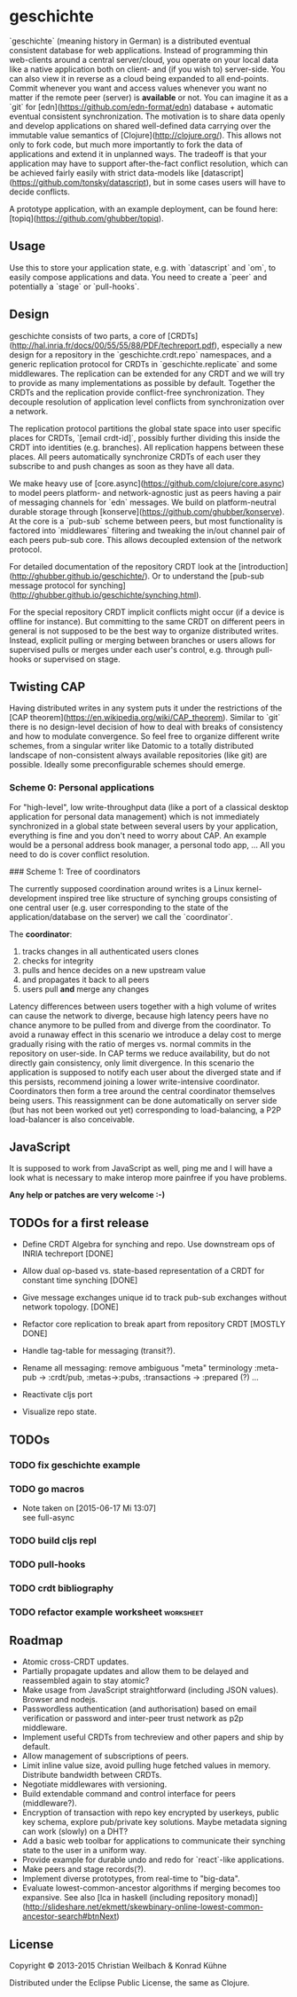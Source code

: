 #+TAGS: bug feature review
#+TODO: TODO(t) STARTED(s) DONE(d) 
#+TODO: CANCELED(c@)
#+CATEGORY: geschichte
#+STARTUP: overview 
#+STARTUP: hidestars
* geschichte

`geschichte` (meaning history in German) is a distributed eventual consistent database for web applications. Instead of programming thin web-clients around a central server/cloud, you operate on your local data like a native application both on client- and (if you wish to) server-side. You can also view it in reverse as a cloud being expanded to all end-points.
Commit whenever you want and access values whenever you want no matter if the remote peer (server) is *available* or not. You can imagine it as a `git` for [edn](https://github.com/edn-format/edn) database + automatic eventual consistent synchronization. The motivation is to share data openly and develop applications on shared well-defined data carrying over the immutable value semantics of [Clojure](http://clojure.org/). This allows not only to fork code, but much more importantly to fork the data of applications and extend it in unplanned ways.
The tradeoff is that your application may have to support after-the-fact conflict resolution, which can be achieved fairly easily with strict data-models like [datascript](https://github.com/tonsky/datascript), but in some cases users will have to decide conflicts.

A prototype application, with an example deployment, can be found here: [topiq](https://github.com/ghubber/topiq).

** Usage

Use this to store your application state, e.g. with `datascript` and `om`, to easily compose applications and data. You need to create a `peer` and potentially a `stage` or `pull-hooks`.

** Design

geschichte consists of two parts, a core of [CRDTs](http://hal.inria.fr/docs/00/55/55/88/PDF/techreport.pdf), especially a new design for a repository in the `geschichte.crdt.repo` namespaces, and a generic replication protocol for CRDTs in `geschichte.replicate` and some middlewares. The replication can be extended for any CRDT and we will try to provide as many implementations as possible by default. Together the CRDTs and the replication provide conflict-free synchronization. They decouple resolution of application level conflicts from synchronization over a network.

The replication protocol partitions the global state space into user specific places for CRDTs, `[email crdt-id]`, possibly further dividing this inside the CRDT into identities (e.g. branches). All replication happens between these places. All peers automatically synchronize CRDTs of each user they subscribe to and push changes as soon as they have all data.

We make heavy use of [core.async](https://github.com/clojure/core.async) to model peers platform- and network-agnostic just as peers having a pair of messaging channels for `edn` messages. We build on platform-neutral durable storage through [konserve](https://github.com/ghubber/konserve). At the core is a `pub-sub` scheme between peers, but most functionality is factored into `middlewares` filtering and tweaking the in/out channel pair of each peers pub-sub core. This allows decoupled extension of the network protocol.

For detailed documentation of the repository CRDT look at the [introduction](http://ghubber.github.io/geschichte/). Or to understand the [pub-sub message protocol for synching](http://ghubber.github.io/geschichte/synching.html).

# Repository CRDT

For the special repository CRDT implicit conflicts might occur (if a device is offline for instance). But committing to the same CRDT on different peers in general is not supposed to be the best way to organize distributed writes. Instead, explicit pulling or merging between branches or users allows for supervised pulls or merges under each user's control, e.g. through pull-hooks or supervised on stage.

** Twisting CAP

Having distributed writes in any system puts it under the restrictions of the [CAP theorem](https://en.wikipedia.org/wiki/CAP_theorem). Similar to `git` there is no design-level decision of how to deal with breaks of consistency and how to modulate convergence. So feel free to organize different write schemes, from a singular writer like Datomic to a totally distributed landscape of non-consistent always available repositories (like git) are possible. Ideally some preconfigurable schemes should emerge.

*** Scheme 0: Personal applications

For "high-level", low write-throughput data (like a port of a classical desktop application for personal data management) which is not immediately synchronized in a global state between several users by your application, everything is fine and you don't need to worry about CAP. An example would be a personal address book manager, a personal todo app, ... All you need to do is cover conflict resolution.

### Scheme 1: Tree of coordinators

The currently supposed coordination around writes is a Linux kernel-development inspired tree like structure of synching groups consisting of one central user (e.g. user corresponding to the state of the application/database on the server) we call the `coordinator`.

The **coordinator**:

1. tracks changes in all authenticated users clones
2. checks for integrity
3. pulls and hence decides on a new upstream value
4. and propagates it back to all peers
5. users pull *and* merge any changes

Latency differences between users together with a high volume of writes can cause the network to diverge, because high latency peers have no chance anymore to be pulled from and diverge from the coordinator. To avoid a runaway effect in this scenario we introduce a delay cost to merge gradually rising with the ratio of merges vs. normal commits in the repository on user-side. In CAP terms we reduce availability, but do not directly gain consistency, only limit divergence.
In this scenario the application is supposed to notify each user about the diverged state and if this persists, recommend joining a lower write-intensive coordinator. Coordinators then form a tree around the central coordinator themselves being users. This reassignment can be done automatically on server side (but has not been worked out yet) corresponding to load-balancing, a P2P load-balancer is also conceivable.

** JavaScript

It is supposed to work from JavaScript as well, ping me and I will have a look what is necessary to make interop more painfree if you have problems.

*Any help or patches are very welcome :-)*

** TODOs for a first release

- Define CRDT Algebra for synching and repo. Use downstream ops of INRIA techreport [DONE]
- Allow dual op-based vs. state-based representation of a CRDT for constant time synching [DONE]
- Give message exchanges unique id to track pub-sub exchanges without network topology. [DONE]
- Refactor core replication to break apart from repository CRDT [MOSTLY DONE]
- Handle tag-table for messaging (transit?).

- Rename all messaging: remove ambiguous "meta" terminology :meta-pub -> :crdt/pub, :metas->:pubs, :transactions -> :prepared (?) ...
- Reactivate cljs port

- Visualize repo state.


** TODOs
*** TODO fix geschichte example 
*** TODO go macros
    - Note taken on [2015-06-17 Mi 13:07] \\
      see full-async
*** TODO build cljs repl
  DEADLINE: <2015-06-19 Fr>
  :PROPERTIES:
  :ID:       a91a7a73-41e4-40b3-bc2a-0560fa981a77
  :END:
*** TODO pull-hooks
*** TODO crdt bibliography
 DEADLINE: <2015-06-22 Mo>
*** TODO refactor example worksheet 				  :worksheet:
  DEADLINE: <2015-06-28 So>
  :PROPERTIES:
  :Created: [2015-06-16 Di 14:10]
  :Assigned: konny
  :END:




** Roadmap

- Atomic cross-CRDT updates.
- Partially propagate updates and allow them to be delayed and reassembled again to stay atomic?
- Make usage from JavaScript straightforward (including JSON values). Browser and nodejs.
- Passwordless authentication (and authorisation) based on email verification or password and inter-peer trust network as p2p middleware.
- Implement useful CRDTs from techreview and other papers and ship by default.
- Allow management of subscriptions of peers.
- Limit inline value size, avoid pulling huge fetched values in memory. Distribute bandwidth between CRDTs.
- Negotiate middlewares with versioning.
- Build extendable command and control interface for peers (middleware?).
- Encryption of transaction with repo key encrypted by userkeys, public key schema, explore pub/private key solutions. Maybe metadata signing can work (slowly) on a DHT?
- Add a basic web toolbar for applications to communicate their synching state to the user in a uniform way.
- Provide example for durable undo and redo for `react`-like applications.
- Make peers and stage records(?).
- Implement diverse prototypes, from real-time to "big-data".
- Evaluate lowest-common-ancestor algorithms if merging becomes too expansive.
  See also [lca in haskell (including repository monad)](http://slideshare.net/ekmett/skewbinary-online-lowest-common-ancestor-search#btnNext)

** License

Copyright © 2013-2015 Christian Weilbach & Konrad Kühne

Distributed under the Eclipse Public License, the same as Clojure.
